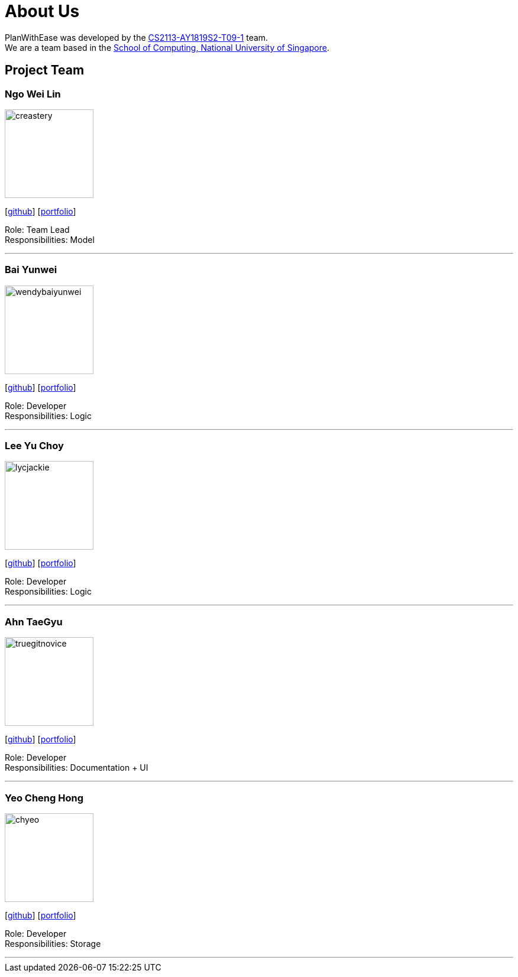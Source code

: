 = About Us
:site-section: AboutUs
:relfileprefix: team/
:imagesDir: images
:stylesDir: stylesheets

PlanWithEase was developed by the
https://github.com/cs2113-ay1819s2-t09-1[CS2113-AY1819S2-T09-1] team. +
We are a team based in the https://www.comp.nus.edu.sg[School of Computing, National University of Singapore].

== Project Team

=== Ngo Wei Lin
image::creastery.png[width="150", align="left"]
{empty}[https://github.com/creastery[github]] [<<creastery#, portfolio>>]

Role: Team Lead +
Responsibilities: Model

'''

=== Bai Yunwei
image::wendybaiyunwei.png[width="150", align="left"]
{empty}[https://github.com/wendybaiyunwei[github]] [<<wendybaiyunwei#, portfolio>>]

Role: Developer +
Responsibilities: Logic

'''

=== Lee Yu Choy
image::lycjackie.png[width="150", align="left"]
{empty}[https://github.com/lycjackie[github]] [<<lycjackie#, portfolio>>]

Role: Developer +
Responsibilities: Logic

'''

=== Ahn TaeGyu
image::truegitnovice.png[width="150", align="left"]
{empty}[https://github.com/truegitnovice[github]] [<<truegitnovice#, portfolio>>]

Role: Developer +
Responsibilities: Documentation + UI

'''

=== Yeo Cheng Hong
image::chyeo.png[width="150", align="left"]
{empty}[https://github.com/chyeo[github]] [<<chyeo#, portfolio>>]

Role: Developer +
Responsibilities: Storage

'''
